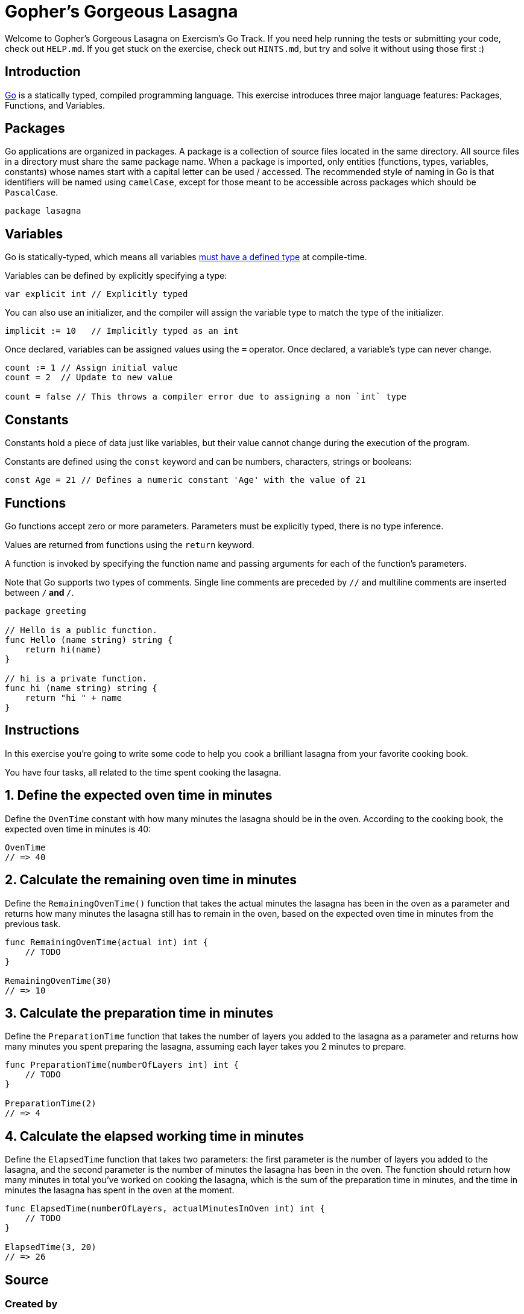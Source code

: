 = Gopher's Gorgeous Lasagna

Welcome to Gopher's Gorgeous Lasagna on Exercism's Go Track.
If you need help running the tests or submitting your code, check out `HELP.md`.
If you get stuck on the exercise, check out `HINTS.md`, but try and solve it without using those first :)

== Introduction

https://go.dev[Go] is a statically typed, compiled programming language.
This exercise introduces three major language features: Packages, Functions, and Variables.

== Packages

Go applications are organized in packages.
A package is a collection of source files located in the same directory.
All source files in a directory must share the same package name.
When a package is imported, only entities (functions, types, variables, constants) whose names start with a capital letter can be used / accessed.
The recommended style of naming in Go is that identifiers will be named using `camelCase`, except for those meant to be accessible across packages which should be `PascalCase`.

[,go]
----
package lasagna
----

== Variables

Go is statically-typed, which means all variables https://en.wikipedia.org/wiki/Type_system[must have a defined type] at compile-time.

Variables can be defined by explicitly specifying a type:

[,go]
----
var explicit int // Explicitly typed
----

You can also use an initializer, and the compiler will assign the variable type to match the type of the initializer.

[,go]
----
implicit := 10   // Implicitly typed as an int
----

Once declared, variables can be assigned values using the `=` operator.
Once declared, a variable's type can never change.

[,go]
----
count := 1 // Assign initial value
count = 2  // Update to new value

count = false // This throws a compiler error due to assigning a non `int` type
----

== Constants

Constants hold a piece of data just like variables, but their value cannot change during the execution of the program.

Constants are defined using the `const` keyword and can be numbers, characters, strings or booleans:

[,go]
----
const Age = 21 // Defines a numeric constant 'Age' with the value of 21
----

== Functions

Go functions accept zero or more parameters.
Parameters must be explicitly typed, there is no type inference.

Values are returned from functions using the `return` keyword.

A function is invoked by specifying the function name and passing arguments for each of the function's parameters.

Note that Go supports two types of comments.
Single line comments are preceded by `//` and multiline comments are inserted between `/*` and `*/`.

[,go]
----
package greeting

// Hello is a public function.
func Hello (name string) string {
    return hi(name)
}

// hi is a private function.
func hi (name string) string {
    return "hi " + name
}
----

== Instructions

In this exercise you're going to write some code to help you cook a brilliant lasagna from your favorite cooking book.

You have four tasks, all related to the time spent cooking the lasagna.

== 1. Define the expected oven time in minutes

Define the `OvenTime` constant with how many minutes the lasagna should be in the oven.
According to the cooking book, the expected oven time in minutes is 40:

[,go]
----
OvenTime
// => 40
----

== 2. Calculate the remaining oven time in minutes

Define the `RemainingOvenTime()` function that takes the actual minutes the lasagna has been in the oven as a parameter and returns how many minutes the lasagna still has to remain in the oven, based on the expected oven time in minutes from the previous task.

[,go]
----
func RemainingOvenTime(actual int) int {
    // TODO
}

RemainingOvenTime(30)
// => 10
----

== 3. Calculate the preparation time in minutes

Define the `PreparationTime` function that takes the number of layers you added to the lasagna as a parameter and returns how many minutes you spent preparing the lasagna, assuming each layer takes you 2 minutes to prepare.

[,go]
----
func PreparationTime(numberOfLayers int) int {
    // TODO
}

PreparationTime(2)
// => 4
----

== 4. Calculate the elapsed working time in minutes

Define the `ElapsedTime` function that takes two parameters: the first parameter is the number of layers you added to the lasagna, and the second parameter is the number of minutes the lasagna has been in the oven.
The function should return how many minutes in total you've worked on cooking the lasagna, which is the sum of the preparation time in minutes, and the time in minutes the lasagna has spent in the oven at the moment.

[,go]
----
func ElapsedTime(numberOfLayers, actualMinutesInOven int) int {
    // TODO
}

ElapsedTime(3, 20)
// => 26
----

== Source

=== Created by

* @tehsphinx

=== Contributed to by

* @ekingery
* @andrerfcsantos
* @bobtfish
